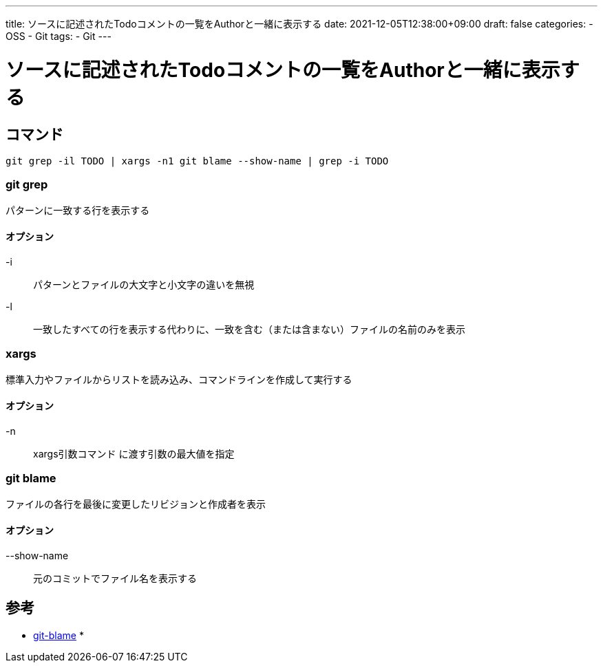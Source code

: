 ---
title: ソースに記述されたTodoコメントの一覧をAuthorと一緒に表示する
date: 2021-12-05T12:38:00+09:00
draft: false
categories:
  - OSS
  - Git
tags:
  - Git
---

= ソースに記述されたTodoコメントの一覧をAuthorと一緒に表示する

== コマンド

----
git grep -il TODO | xargs -n1 git blame --show-name | grep -i TODO
----

=== git grep

パターンに一致する行を表示する

==== オプション

-i:: パターンとファイルの大文字と小文字の違いを無視
-l:: 一致したすべての行を表示する代わりに、一致を含む（または含まない）ファイルの名前のみを表示

=== xargs

標準入力やファイルからリストを読み込み、コマンドラインを作成して実行する

==== オプション

-n:: xargs引数コマンド に渡す引数の最大値を指定

=== git blame 

ファイルの各行を最後に変更したリビジョンと作成者を表示

==== オプション

--show-name:: 元のコミットでファイル名を表示する

== 参考

* https://git-scm.com/docs/git-blame[git-blame]
* 